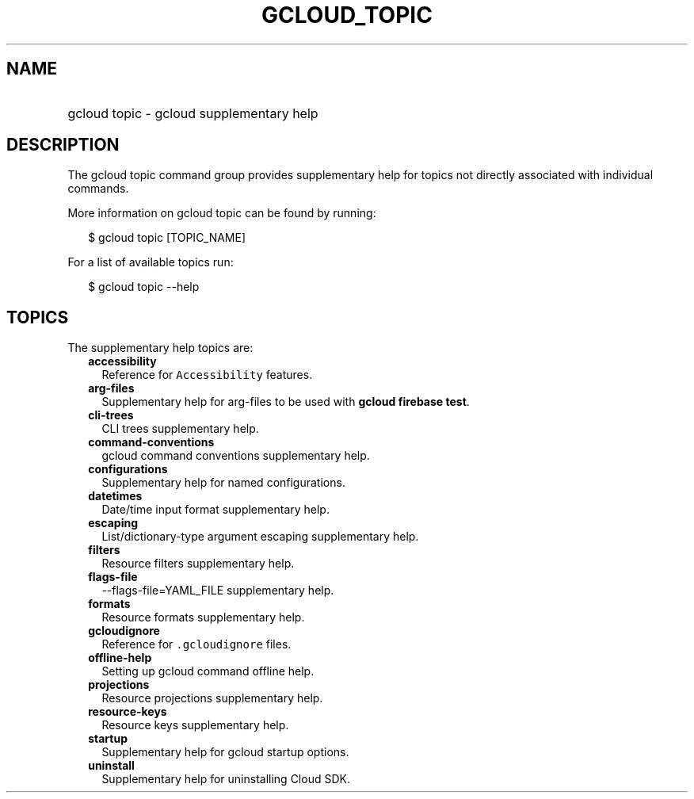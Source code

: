 
.TH "GCLOUD_TOPIC" 1



.SH "NAME"
.HP
gcloud topic \- gcloud supplementary help



.SH "DESCRIPTION"

The gcloud topic command group provides supplementary help for topics not
directly associated with individual commands.

More information on gcloud topic can be found by running:

.RS 2m
$ gcloud topic [TOPIC_NAME]
.RE

For a list of available topics run:

.RS 2m
$ gcloud topic \-\-help
.RE



.SH "TOPICS"

The supplementary help topics are:

.RS 2m
.TP 2m
\fBaccessibility\fR
Reference for \f5Accessibility\fR features.

.TP 2m
\fBarg\-files\fR
Supplementary help for arg\-files to be used with \fBgcloud firebase test\fR.

.TP 2m
\fBcli\-trees\fR
CLI trees supplementary help.

.TP 2m
\fBcommand\-conventions\fR
gcloud command conventions supplementary help.

.TP 2m
\fBconfigurations\fR
Supplementary help for named configurations.

.TP 2m
\fBdatetimes\fR
Date/time input format supplementary help.

.TP 2m
\fBescaping\fR
List/dictionary\-type argument escaping supplementary help.

.TP 2m
\fBfilters\fR
Resource filters supplementary help.

.TP 2m
\fBflags\-file\fR
\-\-flags\-file=YAML_FILE supplementary help.

.TP 2m
\fBformats\fR
Resource formats supplementary help.

.TP 2m
\fBgcloudignore\fR
Reference for \f5.gcloudignore\fR files.

.TP 2m
\fBoffline\-help\fR
Setting up gcloud command offline help.

.TP 2m
\fBprojections\fR
Resource projections supplementary help.

.TP 2m
\fBresource\-keys\fR
Resource keys supplementary help.

.TP 2m
\fBstartup\fR
Supplementary help for gcloud startup options.

.TP 2m
\fBuninstall\fR
Supplementary help for uninstalling Cloud SDK.
.RE
.sp
